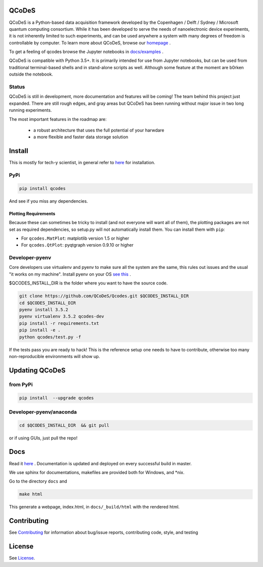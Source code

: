 QCoDeS |Build Status| |DOCS| |DOI|
===================================

.. image:: https://api.codacy.com/project/badge/Grade/6c9e0e5712bf4c6285d6f717aa8e84fa
   :alt: Codacy Badge
   :target: https://www.codacy.com/app/jenshnielsen/Qcodes_2?utm_source=github.com&utm_medium=referral&utm_content=QCoDeS/Qcodes&utm_campaign=badger

QCoDeS is a Python-based data acquisition framework developed by the
Copenhagen / Delft / Sydney / Microsoft quantum computing consortium.
While it has been developed to serve the needs of nanoelectronic device
experiments, it is not inherently limited to such experiments, and can
be used anywhere a system with many degrees of freedom is controllable
by computer. 
To learn more about QCoDeS, browse our `homepage <http://qcodes.github.io/Qcodes>`_ .

To get  a feeling of qcodes browse the Jupyter notebooks in `docs/examples
<https://github.com/QCoDeS/Qcodes/tree/master/docs/examples>`__ .


QCoDeS is compatible with Python 3.5+. It is primarily intended for use
from Jupyter notebooks, but can be used from traditional terminal-based
shells and in stand-alone scripts as well. Although some feature at the
moment are b0rken outside the notebook.

Status
------
QCoDeS is still in development, more documentation and features will be coming!
The team behind this project just expanded.  There are still rough edges, and
gray areas but QCoDeS has been running without major issue in two long running
experiments.

The most important features in the roadmap are:

  - a robust architecture that uses the full potential of your harwdare
  - a more flexible and faster data storage solution

Install
=======

This is mostly for tech-y scientist, in general refer to `here <http://qcodes.github.io/Qcodes/start/index.html#installation>`__ 
for installation.

PyPi
----
.. code:: bash

    pip install qcodes

And see if you miss any dependencies.

Plotting Requirements
^^^^^^^^^^^^^^^^^^^^^^

Because these can sometimes be tricky to install (and not everyone will
want all of them), the plotting packages are not set as required
dependencies, so setup.py will not automatically install them. You can
install them with ``pip``:

-  For ``qcodes.MatPlot``: matplotlib version 1.5 or higher
-  For ``qcodes.QtPlot``: pyqtgraph version 0.9.10 or higher

Developer-pyenv
---------------

Core developers use virtualenv and pyenv to make sure all the system are the same,
this rules out issues and the usual "it works on my machine". Install pyenv
on your OS `see this <https://github.com/yyuu/pyenv>`__ .

$QCODES_INSTALL_DIR is the folder where you want to have the source code.

.. code:: bash

    git clone https://github.com/QCoDeS/Qcodes.git $QCODES_INSTALL_DIR
    cd $QCODES_INSTALL_DIR
    pyenv install 3.5.2
    pyenv virtualenv 3.5.2 qcodes-dev
    pip install -r requirements.txt
    pip install -e .
    python qcodes/test.py -f

If the tests pass you are ready to hack!
This is the reference setup one needs to have to contribute, otherwise
too many non-reproducible environments will show up.

Updating QCoDeS
===============

from PyPi
---------

.. code:: bash

    pip install  --upgrade qcodes


Developer-pyenv/anaconda
------------------------

.. code:: bash

   cd $QCODES_INSTALL_DIR  && git pull


or if using GUIs, just pull the repo!


Docs
====

Read it `here <http://qcodes.github.io/Qcodes>`__ .
Documentation is updated and deployed on every successful build in master.


We use sphinx for documentations, makefiles are provided both for
Windows, and \*nix.

Go to the directory ``docs`` and

.. code:: bash

    make html

This generate a webpage, index.html, in ``docs/_build/html`` with the
rendered html. 

Contributing
============

See `Contributing <https://github.com/QCoDeS/Qcodes/tree/master/CONTRIBUTING.rst>`__ for information about bug/issue
reports, contributing code, style, and testing



License
=======

See `License <https://github.com/QCoDeS/Qcodes/tree/master/LICENSE.rst>`__.

.. |Build Status| image:: https://travis-ci.org/QCoDeS/Qcodes.svg?branch=master
    :target: https://travis-ci.org/QCoDeS/Qcodes
.. |DOCS| image:: https://img.shields.io/badge/read%20-thedocs-ff66b4.svg
   :target: http://qcodes.github.io/Qcodes
.. |DOI| image:: https://zenodo.org/badge/37137879.svg
   :target: https://zenodo.org/badge/latestdoi/37137879
